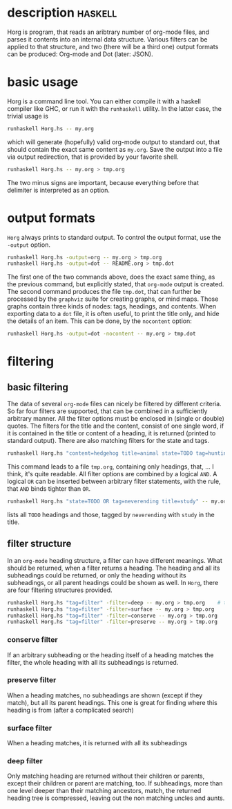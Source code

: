
* description                                                       :haskell:
  
  Horg is program, that reads an aribtrary number of org-mode files,
  and parses it contents into an internal data structure. Various
  filters can be applied to that structure, and two (there will be a
  third one) output formats can be produced: Org-mode and Dot (later:
  JSON).


* basic usage

  Horg is a command line tool. You can either compile it with a
  haskell compiler like GHC, or run it with the =runhaskell=
  utility. In the latter case, the trivial usage is

  #+BEGIN_SRC sh
  runhaskell Horg.hs -- my.org
  #+END_SRC

  which will generate (hopefully) valid org-mode output to standard
  out, that should contain the exact same content as =my.org=. Save
  the output into a file via output redirection, that is provided by
  your favorite shell.

  #+BEGIN_SRC sh
  runhaskell Horg.hs -- my.org > tmp.org
  #+END_SRC

  The two minus signs are important, because everything before that
  delimiter is interpreted as an option.
  

* output formats

  =Horg= always prints to standard output. To control the output
  format, use the =-output= option.

  #+BEGIN_SRC sh
  runhaskell Horg.hs -output=org -- my.org > tmp.org
  runhaskell Horg.hs -output=dot -- README.org > tmp.dot
  #+END_SRC

  The first one of the two commands above, does the exact same thing,
  as the previous command, but explicitly stated, that =org-mode=
  output is created. The second command produces the file =tmp.dot=,
  that can further be processed by the =graphviz= suite for creating
  graphs, or mind maps. Those graphs contain three kinds of nodes:
  tags, headings, and contents. When exporting data to a =dot= file,
  it is often useful, to print the title only, and hide the details of
  an item. This can be done, by the =nocontent= option:

  #+BEGIN_SRC sh
  runhaskell Horg.hs -output=dot -nocontent -- my.org > tmp.dot
  #+END_SRC


* filtering

** basic filtering

  The data of several =org-mode= files can nicely be filtered by
  different criteria. So far four filters are supported, that can be
  combined in a sufficiently arbitrary manner. All the filter options
  must be enclosed in (single or double) quotes. The filters for the
  title and the content, consist of one single word, if it is
  contained in the title or content of a heading, it is returned
  (printed to standard output). There are also matching filters for
  the state and tags.

  #+BEGIN_SRC sh
  runhaskell Horg.hs "content=hedgehog title=animal state=TODO tag=hunting" -- my.org > tmp.org
  #+END_SRC

  This command leads to a file =tmp.org=, containing only headings,
  that, ... I think, it's quite readable. All filter options are
  combined by a logical =AND=. A logical =OR= can be inserted between
  arbitrary filter statements, with the rule, that =AND= binds tighter
  than =OR=.

  #+BEGIN_SRC sh
  runhaskell Horg.hs "state=TODO OR tag=neverending title=study" -- my.org > tmp.org
  #+END_SRC
  lists all =TODO= headings and those, tagged by =neverending= with
  =study= in the title.

** filter structure

  In an =org-mode= heading structure, a filter can have different
  meanings. What should be returned, when a filter returns a
  heading. The heading and all its subheadings could be returned, or
  only the heading without its subheadings, or all parent headings
  could be shown as well. In =Horg=, there are four filtering
  structures provided.

  #+BEGIN_SRC sh
  runhaskell Horg.hs "tag=filter" -filter=deep -- my.org > tmp.org    # this one is the default
  runhaskell Horg.hs "tag=filter" -filter=surface -- my.org > tmp.org
  runhaskell Horg.hs "tag=filter" -filter=conserve -- my.org > tmp.org
  runhaskell Horg.hs "tag=filter" -filter=preserve -- my.org > tmp.org
  #+END_SRC


*** conserve filter

    If an arbitrary subheading or the heading itself of a heading
    matches the filter, the whole heading with all its subheadings is
    returned.


*** preserve filter

    When a heading matches, no subheadings are shown (except if they
    match), but all its parent headings. This one is great for finding
    where this heading is from (after a complicated search)


*** surface filter

    When a heading matches, it is returned with all its subheadings


*** deep filter

    Only matching heading are returned without their children or
    parents, except their children or parent are matching, too. If
    subheadings, more than one level deeper than their matching
    ancestors, match, the returned heading tree is compressed, leaving
    out the non matching uncles and aunts.


